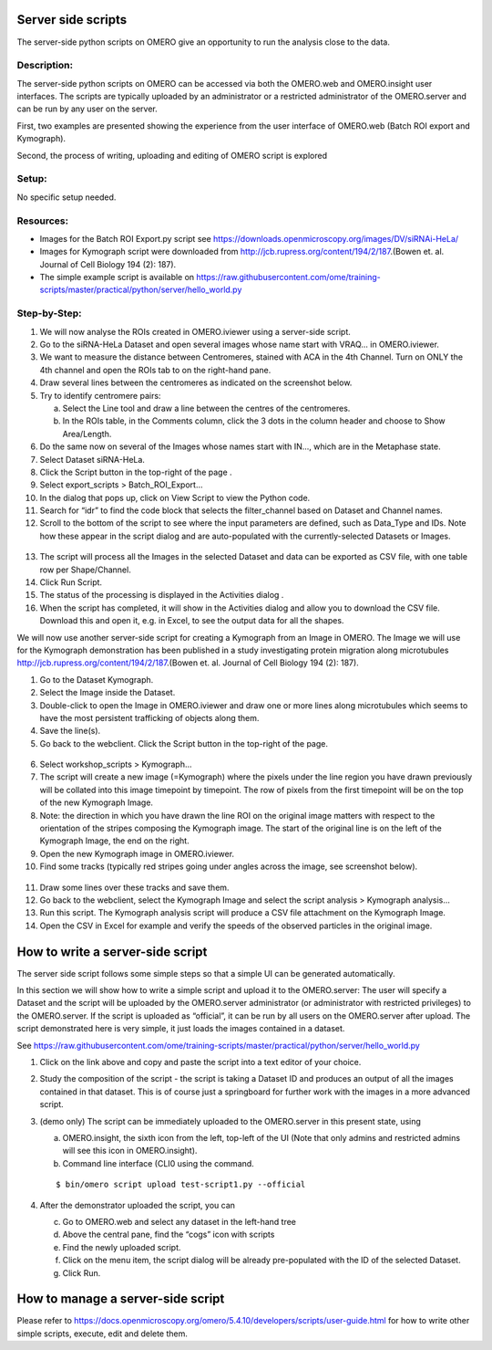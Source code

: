 **Server side scripts**
=======================

The server-side python scripts on OMERO give an opportunity to run the analysis close to the data.

Description:
------------

The server-side python scripts on OMERO can be accessed via both the OMERO.web and OMERO.insight user interfaces. The scripts are typically uploaded by an administrator or a restricted administrator of the OMERO.server and can be run by any user on the server.

First, two examples are presented showing the experience from the user interface of OMERO.web (Batch ROI export and Kymograph).

Second, the process of writing, uploading and editing of OMERO script is explored

Setup:
------

No specific setup needed.

**Resources:**
--------------

-  Images for the Batch ROI Export.py script see \ https://downloads.openmicroscopy.org/images/DV/siRNAi-HeLa/

-  Images for Kymograph script were downloaded from \ http://jcb.rupress.org/content/194/2/187\ .(Bowen et. al. Journal of Cell Biology 194 (2): 187).

-  The simple example script is available on \ https://raw.githubusercontent.com/ome/training-scripts/master/practical/python/server/hello_world.py

Step-by-Step:
-------------

1.  We will now analyse the ROIs created in OMERO.iviewer using a server-side script.

2.  Go to the siRNA-HeLa Dataset and open several images whose name start with VRAQ… in OMERO.iviewer.

3.  We want to measure the distance between Centromeres, stained with ACA in the 4th Channel. Turn on ONLY the 4th channel and open the ROIs tab to on the right-hand pane.

4.  Draw several lines between the centromeres as indicated on the screenshot below. \ |image1a|

5.  Try to identify centromere pairs:

    a. Select the Line tool and draw a line between the centres of the centromeres.

    b. In the ROIs table, in the Comments column, click the 3 dots in the column header and choose to Show Area/Length.

6.  Do the same now on several of the Images whose names start with IN..., which are in the Metaphase state.

7.  Select Dataset siRNA-HeLa.

8.  Click the Script button in the top-right of the page \ |image2a|\ .

9.  Select export_scripts > Batch_ROI_Export…

10. In the dialog that pops up, click on View Script to view the Python code.

11. Search for “\ idr\ ” to find the code block that selects the filter_channel based on Dataset and Channel names.

12. Scroll to the bottom of the script to see where the input parameters are defined, such as Data_Type and IDs. Note how these appear in the script dialog and are auto-populated with the currently-selected Datasets or Images.

..

   |image3a|

13. The script will process all the Images in the selected Dataset and data can be exported as CSV file, with one table row per Shape/Channel.

14. Click Run Script.

15. The status of the processing is displayed in the Activities dialog |image4a|\ .

16. When the script has completed, it will show in the Activities dialog and allow you to download the CSV file. Download this and open it, e.g. in Excel, to see the output data for all the shapes.

We will now use another server-side script for creating a Kymograph from an Image in OMERO. The Image we will use for the Kymograph demonstration has been published in a study investigating protein migration along microtubules \ http://jcb.rupress.org/content/194/2/187\ .(Bowen et. al.
Journal of Cell Biology 194 (2): 187).

1. Go to the Dataset Kymograph.

2. Select the Image inside the Dataset.

3. Double-click to open the Image in OMERO.iviewer and draw one or more lines along microtubules which seems to have the most persistent trafficking of objects along them.

4. Save the line(s).

5. Go back to the webclient. Click the Script button in the top-right of the page\ |image2a|\ .

..

   |image5a|

6.  Select workshop_scripts > Kymograph...

7.  The script will create a new image (=Kymograph) where the pixels under the line region you have drawn previously will be collated into this image timepoint by timepoint. The row of pixels from the first timepoint will be on the top of the new Kymograph Image.

8.  Note: the direction in which you have drawn the line ROI on the original image matters with respect to the orientation of the stripes composing the Kymograph image. The start of the original line is on the left of the Kymograph Image, the end on the right.

9.  Open the new Kymograph image in OMERO.iviewer.

10. Find some tracks (typically red stripes going under angles across the image, see screenshot below).

..

   |image6a|\ |image7a|

11. Draw some lines over these tracks and save them.

12. Go back to the webclient, select the Kymograph Image and select the script analysis > Kymograph analysis...

13. Run this script. The Kymograph analysis script will produce a CSV file attachment on the Kymograph Image.

14. Open the CSV in Excel for example and verify the speeds of the observed particles in the original image.

**How to write a server-side script**
=====================================

The server side script follows some simple steps so that a simple UI can be generated automatically.

In this section we will show how to write a simple script and upload it to the OMERO.server: The user will specify a Dataset and the script will be uploaded by the OMERO.server administrator (or administrator with restricted privileges) to the OMERO.server. If the script is uploaded as “official”, it can be run by all users on the OMERO.server after upload. The script demonstrated here is very simple, it just loads the images contained in a dataset.

See \ https://raw.githubusercontent.com/ome/training-scripts/master/practical/python/server/hello_world.py

1. Click on the link above and copy and paste the script into a text editor of your choice.

2. Study the composition of the script - the script is taking a Dataset ID and produces an output of all the images contained in that dataset. This is of course just a springboard for further work with the images in a more advanced script.

3. (demo only) The script can be immediately uploaded to the OMERO.server in this present state, using

   a. OMERO.insight, the sixth icon from the left, top-left of the UI |image8a|\  (Note that only admins and restricted admins will see this icon in OMERO.insight).

   b. Command line interface (CLI0 using the command.
   
   ::

         $ bin/omero script upload test-script1.py --official

4. After the demonstrator uploaded the script, you can

   c. Go to OMERO.web and select any dataset in the left-hand tree

   d. Above the central pane, find the “cogs” icon with scripts

   e. Find the newly uploaded script.

   f. Click on the menu item, the script dialog will be already pre-populated with the ID of the selected Dataset.

   g. Click Run.

**How to manage a server-side script**
======================================

Please refer to \ `https://docs.openmicroscopy.org/omero/5.4.10/developers/scripts/user-guide.html <https://docs.openmicroscopy.org/omero/5.4.10/developers/scripts/user-guide.html#omero-scripts-user-guide>`__\  for how to write other simple scripts, execute, edit and delete them.

.. |image1a| image:: images/scripts1.png
   :width: 5.9975in
   :height: 3.64063in
.. |image2a| image:: images/scripts2.png
   :width: 0.36621in
   :height: 0.27231in
.. |image3a| image:: images/scripts3.png
   :width: 3.83333in
   :height: 5.04167in
.. |image4a| image:: images/scripts4.png
   :width: 0.25391in
   :height: 0.20833in
.. |image5a| image:: images/scripts5.png
   :width: 3.59896in
   :height: 4.16075in
.. |image6a| image:: images/scripts6.png
   :width: 1.58333in
   :height: 2.84896in
.. |image7a| image:: images/scripts7.png
   :width: 1.53646in
   :height: 2.83333in
.. |image8a| image:: images/scripts8.png
   :width: 0.32292in
   :height: 0.33333in
